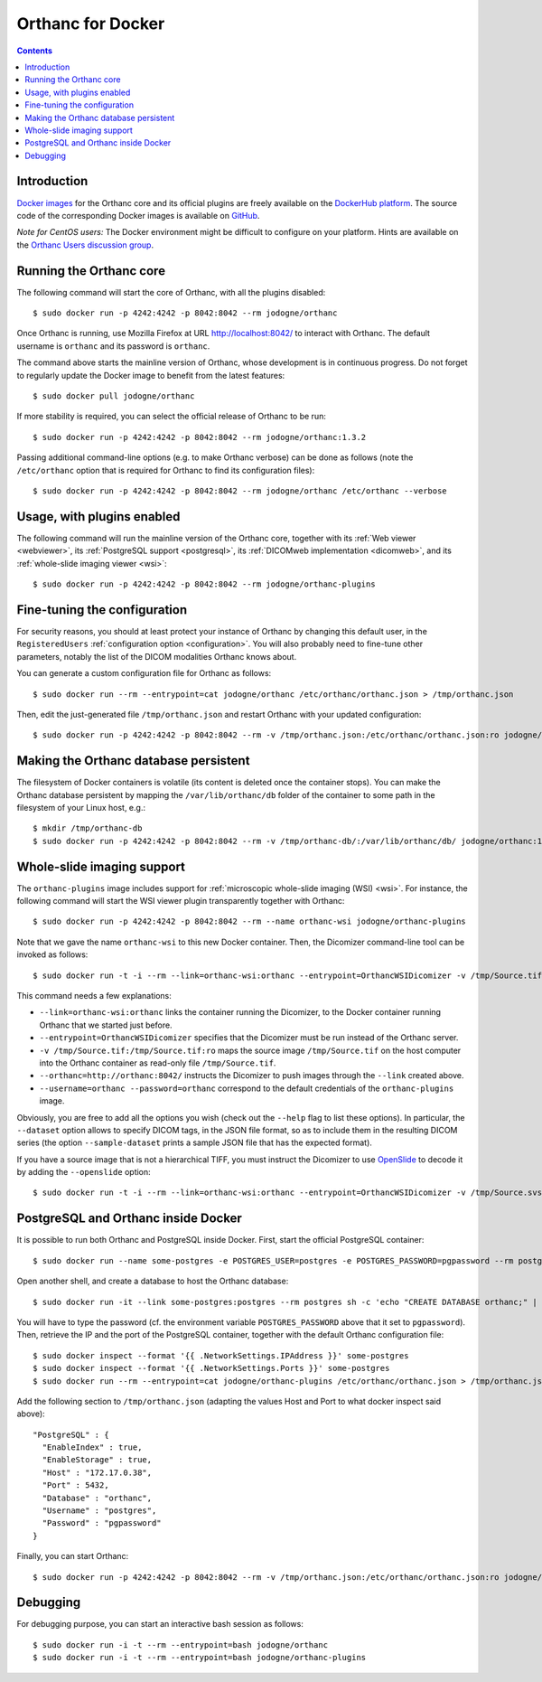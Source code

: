 .. _docker:
.. highlight:: bash


Orthanc for Docker
==================

.. contents::
   :depth: 3


Introduction
------------

`Docker images <https://en.wikipedia.org/wiki/Docker_(software)>`__
for the Orthanc core and its official plugins are freely available on
the `DockerHub platform <https://hub.docker.com/u/jodogne/>`__. The
source code of the corresponding Docker images is available on `GitHub
<https://github.com/jodogne/OrthancDocker>`__.

*Note for CentOS users:* The Docker environment might be difficult to
configure on your platform. Hints are available on the `Orthanc Users
discussion group
<https://groups.google.com/d/msg/orthanc-users/w-uPAknnRQc/-XhzBGSCAwAJ>`__.


Running the Orthanc core
------------------------

The following command will start the core of Orthanc, with all the
plugins disabled::

  $ sudo docker run -p 4242:4242 -p 8042:8042 --rm jodogne/orthanc

Once Orthanc is running, use Mozilla Firefox at URL
http://localhost:8042/ to interact with Orthanc. The default username
is ``orthanc`` and its password is ``orthanc``.

The command above starts the mainline version of Orthanc, whose
development is in continuous progress. Do not forget to regularly
update the Docker image to benefit from the latest features::

  $ sudo docker pull jodogne/orthanc

If more stability is required, you can select the official release of
Orthanc to be run::

  $ sudo docker run -p 4242:4242 -p 8042:8042 --rm jodogne/orthanc:1.3.2

Passing additional command-line options (e.g. to make Orthanc verbose)
can be done as follows (note the ``/etc/orthanc`` option that is
required for Orthanc to find its configuration files)::

  $ sudo docker run -p 4242:4242 -p 8042:8042 --rm jodogne/orthanc /etc/orthanc --verbose


Usage, with plugins enabled
---------------------------

The following command will run the mainline version of the Orthanc
core, together with its :ref:`Web viewer <webviewer>`, its
:ref:`PostgreSQL support <postgresql>`, its :ref:`DICOMweb
implementation <dicomweb>`, and its :ref:`whole-slide imaging viewer
<wsi>`::

  $ sudo docker run -p 4242:4242 -p 8042:8042 --rm jodogne/orthanc-plugins


Fine-tuning the configuration
-----------------------------

For security reasons, you should at least protect your instance of
Orthanc by changing this default user, in the ``RegisteredUsers``
:ref:`configuration option <configuration>`. You will also probably
need to fine-tune other parameters, notably the list of the DICOM
modalities Orthanc knows about.

You can generate a custom configuration file for Orthanc as follows::

  $ sudo docker run --rm --entrypoint=cat jodogne/orthanc /etc/orthanc/orthanc.json > /tmp/orthanc.json

Then, edit the just-generated file ``/tmp/orthanc.json`` and restart
Orthanc with your updated configuration::

  $ sudo docker run -p 4242:4242 -p 8042:8042 --rm -v /tmp/orthanc.json:/etc/orthanc/orthanc.json:ro jodogne/orthanc


Making the Orthanc database persistent
--------------------------------------

The filesystem of Docker containers is volatile (its content is
deleted once the container stops). You can make the Orthanc database
persistent by mapping the ``/var/lib/orthanc/db`` folder of the
container to some path in the filesystem of your Linux host, e.g.::

  $ mkdir /tmp/orthanc-db
  $ sudo docker run -p 4242:4242 -p 8042:8042 --rm -v /tmp/orthanc-db/:/var/lib/orthanc/db/ jodogne/orthanc:1.3.2 


Whole-slide imaging support
---------------------------

The ``orthanc-plugins`` image includes support for :ref:`microscopic
whole-slide imaging (WSI) <wsi>`. For instance, the following command
will start the WSI viewer plugin transparently together with Orthanc::

  $ sudo docker run -p 4242:4242 -p 8042:8042 --rm --name orthanc-wsi jodogne/orthanc-plugins

Note that we gave the name ``orthanc-wsi`` to this new Docker
container. Then, the Dicomizer command-line tool can be invoked as
follows::

  $ sudo docker run -t -i --rm --link=orthanc-wsi:orthanc --entrypoint=OrthancWSIDicomizer -v /tmp/Source.tif:/tmp/Source.tif:ro jodogne/orthanc-plugins --username=orthanc --password=orthanc --orthanc=http://orthanc:8042/ /tmp/Source.tif

This command needs a few explanations:

* ``--link=orthanc-wsi:orthanc`` links the container running the
  Dicomizer, to the Docker container running Orthanc that we started
  just before.
* ``--entrypoint=OrthancWSIDicomizer`` specifies that the Dicomizer
  must be run instead of the Orthanc server.
* ``-v /tmp/Source.tif:/tmp/Source.tif:ro`` maps the source image
  ``/tmp/Source.tif`` on the host computer into the Orthanc container
  as read-only file ``/tmp/Source.tif``.
* ``--orthanc=http://orthanc:8042/`` instructs the Dicomizer to push
  images through the ``--link`` created above.
* ``--username=orthanc --password=orthanc`` correspond to the default
  credentials of the ``orthanc-plugins`` image.

Obviously, you are free to add all the options you wish (check out the
``--help`` flag to list these options). In particular, the
``--dataset`` option allows to specify DICOM tags, in the JSON file
format, so as to include them in the resulting DICOM series (the
option ``--sample-dataset`` prints a sample JSON file that has the
expected format).

If you have a source image that is not a hierarchical TIFF, you must
instruct the Dicomizer to use `OpenSlide <http://openslide.org/>`__ to
decode it by adding the ``--openslide`` option::

  $ sudo docker run -t -i --rm --link=orthanc-wsi:orthanc --entrypoint=OrthancWSIDicomizer -v /tmp/Source.svs:/tmp/Source.svs:ro jodogne/orthanc-plugins --username=orthanc --password=orthanc --orthanc=http://orthanc:8042/ --openslide=libopenslide.so /tmp/Source.svs


PostgreSQL and Orthanc inside Docker
------------------------------------

It is possible to run both Orthanc and PostgreSQL inside Docker. First, start the official PostgreSQL container::

  $ sudo docker run --name some-postgres -e POSTGRES_USER=postgres -e POSTGRES_PASSWORD=pgpassword --rm postgres

Open another shell, and create a database to host the Orthanc database::

  $ sudo docker run -it --link some-postgres:postgres --rm postgres sh -c 'echo "CREATE DATABASE orthanc;" | exec psql -h "$POSTGRES_PORT_5432_TCP_ADDR" -p "$POSTGRES_PORT_5432_TCP_PORT" -U postgres'

You will have to type the password (cf. the environment variable
``POSTGRES_PASSWORD`` above that it set to ``pgpassword``). Then,
retrieve the IP and the port of the PostgreSQL container, together
with the default Orthanc configuration file::

  $ sudo docker inspect --format '{{ .NetworkSettings.IPAddress }}' some-postgres
  $ sudo docker inspect --format '{{ .NetworkSettings.Ports }}' some-postgres
  $ sudo docker run --rm --entrypoint=cat jodogne/orthanc-plugins /etc/orthanc/orthanc.json > /tmp/orthanc.json

.. highlight:: json

Add the following section to ``/tmp/orthanc.json`` (adapting the
values Host and Port to what docker inspect said above)::

  "PostgreSQL" : {
    "EnableIndex" : true,
    "EnableStorage" : true,
    "Host" : "172.17.0.38",
    "Port" : 5432,
    "Database" : "orthanc",
    "Username" : "postgres",
    "Password" : "pgpassword"
  }

.. highlight:: bash

Finally, you can start Orthanc::

  $ sudo docker run -p 4242:4242 -p 8042:8042 --rm -v /tmp/orthanc.json:/etc/orthanc/orthanc.json:ro jodogne/orthanc-plugins


Debugging
---------

For debugging purpose, you can start an interactive bash session as
follows::

  $ sudo docker run -i -t --rm --entrypoint=bash jodogne/orthanc
  $ sudo docker run -i -t --rm --entrypoint=bash jodogne/orthanc-plugins
